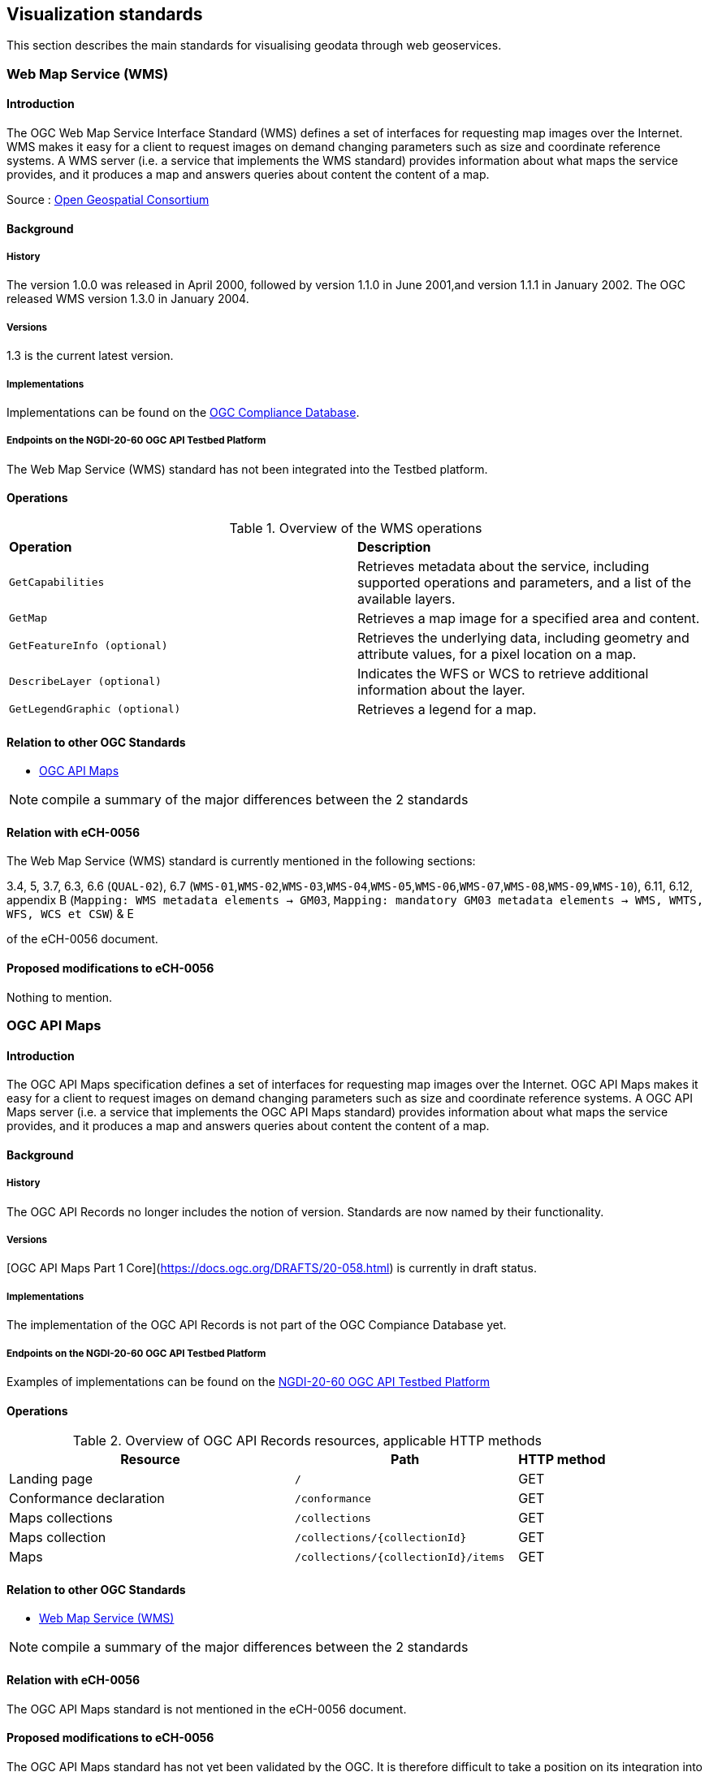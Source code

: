 // Document settings
[.text-justify]

== Visualization standards

This section describes the main standards for visualising geodata through web geoservices.

=== Web Map Service (WMS)
==== Introduction

The OGC Web Map Service Interface Standard (WMS) defines a set of interfaces for requesting map images over the Internet. WMS makes it easy for a client to request images on demand changing parameters such as size and coordinate reference systems. A WMS server (i.e. a service that implements the WMS standard) provides information about what maps the service provides, and it produces a map and answers queries about content the content of a map.

Source : https://opengeospatial.github.io/e-learning/wms/text/basic-main.html[Open Geospatial Consortium]

==== Background
===== History

The version 1.0.0 was released in April 2000, followed by version 1.1.0 in June 2001,and version 1.1.1 in January 2002. The OGC released WMS version 1.3.0 in January 2004.

===== Versions

1.3 is the current latest version.

===== Implementations

Implementations can be found on the http://www.opengeospatial.org/resource/products/byspec[OGC Compliance Database]. 

===== Endpoints on the NGDI-20-60 OGC API Testbed Platform

The Web Map Service (WMS) standard has not been integrated into the Testbed platform.

==== Operations

.Overview of the WMS operations
[cols="1,1"]
|===
*Operation* | *Description*
|`GetCapabilities` |Retrieves metadata about the service, including supported operations and parameters, and a list of the available layers.
|`GetMap` | Retrieves a map image for a specified area and content.
|`GetFeatureInfo (optional)` | Retrieves the underlying data, including geometry and attribute values, for a pixel location on a map.
|`DescribeLayer (optional)` | Indicates the WFS or WCS to retrieve additional information about the layer.
|`GetLegendGraphic (optional)` | Retrieves a legend for a map.
|===
==== Relation to other OGC Standards

- <<OGC API Maps>>

NOTE:  compile a summary of the major differences between the 2 standards

==== Relation with eCH-0056

The Web Map Service (WMS) standard is currently mentioned in the following sections:

3.4, 5, 3.7, 6.3, 6.6 (`QUAL-02`), 6.7 (`WMS-01`,`WMS-02`,`WMS-03`,`WMS-04`,`WMS-05`,`WMS-06`,`WMS-07`,`WMS-08`,`WMS-09`,`WMS-10`), 6.11, 6.12, appendix B (`Mapping: WMS metadata elements -> GM03`, `Mapping: mandatory GM03 metadata elements -> WMS, WMTS, WFS, WCS et CSW`) & E

of the eCH-0056 document.

==== Proposed modifications to eCH-0056

Nothing to mention.

=== OGC API Maps
==== Introduction

The OGC API Maps specification defines a set of interfaces for requesting map images over the Internet. OGC API Maps makes it easy for a client to request images on demand changing parameters such as size and coordinate reference systems. A OGC API Maps server (i.e. a service that implements the OGC API Maps standard) provides information about what maps the service provides, and it produces a map and answers queries about content the content of a map.

==== Background
===== History

The OGC API Records no longer includes the notion of version. Standards are now named by their functionality.

===== Versions

[OGC API Maps Part 1 Core](https://docs.ogc.org/DRAFTS/20-058.html) is currently in draft status.

===== Implementations

The implementation of the OGC API Records is not part of the OGC Compiance Database yet.

===== Endpoints on the NGDI-20-60 OGC API Testbed Platform

Examples of implementations can be found on the https://ogc.heig-vd.ch/#ogc-api-maps[NGDI-20-60 OGC API Testbed Platform]

==== Operations

.Overview of OGC API Records resources, applicable HTTP methods
[cols="32,25,10",options="header"]
!===
|Resource |Path |HTTP method 
|Landing page |`/` |GET
|Conformance declaration |`/conformance` |GET 
|Maps collections |`/collections` |GET 
|Maps collection |`/collections/{collectionId}` |GET 
|Maps |`/collections/{collectionId}/items` |GET 
|Maps |`/collections/{collectionId}/items/{featureId}` 
!===

==== Relation to other OGC Standards

- <<Web Map Service (WMS)>>

NOTE:  compile a summary of the major differences between the 2 standards

==== Relation with eCH-0056

The OGC API Maps standard is not mentioned in the eCH-0056 document.

==== Proposed modifications to eCH-0056

The OGC API Maps standard has not yet been validated by the OGC. It is therefore difficult to take a position on its integration into the eCH-0056 document.

=== Web Map Tile Service (WMTS)
==== Introduction

The OGC Web Map Tile Service Implementation Standard (WMTS) defines a set of interfaces for making web-based requests of map tiles of spatially referenced data using tile images with predefined content, extent, and resolution. The standard includes the WMTS Specification (“WMTS Spec”) 07-057r7 OpenGIS Web Map Tile Service Implementation Standard along with collateral documentation such as profiles and XML documents.

==== Background
===== History

The version 1.0.0 of the WMTS Specification (“WMTS Spec”) 07-057r7 OpenGIS Web Map Tile Service Implementation Standard was published in 2010, and the Web Map Tile Service Simple Profile was published in 2016.

===== Versions

1.0.0 is the current latest version.

===== Implementations

Implementations can be found on the http://www.opengeospatial.org/resource/products/byspec[OGC Compliance Database]. 

===== Endpoints on the NGDI-20-60 OGC API Testbed Platform

The Web Map Tile Service (WMTS) standard has not been integrated into the Testbed platform.

==== Operations

.Overview of the WMTS operations
[cols="1,1"]
|===
*Operation* | *Description*
|`GetCapabilities`|Provides a “ServiceMetadata” document, which describes how to identify WMTS resources or generate WMTS request operations.
|`GetTile`|Allows a client to request a tile from a WMTS server.
|`GetFeatureInfo (Optional)`|Provides information about the features at or near a particular pixel location
|`ServiceMetadata resource (Optional)`|Describes the abilities and information holdings of the specific server implementation.
|`Tile resource (Optional)`|Provides a fragment of a map representation of a layer.
|`FeatureInfo resource (Optional)`|Provides information about the features located at a particular pixel of a tile map. It does this in a manner similar to the WMS GetFeatureInfo operation by providing, for example, thematic attribute name and value pairs in textual form.
|===
==== Relation to other OGC Standards

- <<OGC API Tiles>>

NOTE:  compile a summary of the major differences between the 2 standards

==== Relation with eCH-0056

The Web Map Tile Service (WMTS) standard is currently mentioned in the following sections:

2, 3.4, 6.4, 6.8 (`WMTS-01`,`WMTS-02`,`WMTS-03`,`WMTS-04`,`WMTS-05`,`WMTS-06`,`WMTS-07`,`WMTS-08`)
appendix B (`Mapping: WMTS metadata elements -> GM03`, `Mapping: mandatory GM03 metadata elements -> WMS, WMTS, WFS, WCS et CSW`) & E
of the eCH-0056 document.

==== Proposed modifications to eCH-0056

NOTE: check with the eCH-0056 ressources.

=== OGC API Tiles
==== Introduction

The OGC API Tiles specification defines a set of interfaces for requesting map tiles over the Internet. OGC API Tiles makes it easy for a client to request tiles on demand changing parameters such as size and coordinate reference systems. A OGC API Tiles server (i.e. a service that implements the OGC API Tiles standard) provides information about what tiles the service provides, and it produces a tile and answers queries about content the content of a tile.
The OGC API Tiles allows to access the same data as the Web Map Tile Service (WMTS) standard, but with a different API and could includes both vector and raster data.

==== Background
===== History

The OGC API Tiles standard no longer includes the notion of version. Standards are now named by their functionality. Version 1.0 was released in the end of 2022.

===== Versions

[OGC API Tiles Part 1 Core](https://docs.ogc.org/is/20-057/20-057.html) is the latest version.

===== Implementations

Implementations can be found on the http://www.opengeospatial.org/resource/products/byspec[OGC Compliance Database]. 

===== Endpoints on the NGDI-20-60 OGC API Testbed Platform

Examples of implementations can be found on the https://ogc.heig-vd.ch/#ogc-api-tiles[NGDI-20-60 OGC API Testbed Platform]

==== Operations

.Overview of OGC API Tiles resources, applicable HTTP methods
[cols="32,25,10",options="header"]
!===
|Resource |Path 
|Landing page |`/` 
|Conformance declaration |`/conformance`  
|Tileset list |`.../tiles`  
|Tileset |`.../tiles/{tileMatrixSetId}`
|Tile |`.../tiles/{tileMatrixSetId}`  
!===

==== Relation to other OGC Standards

- <<Web Map Tile Service (WMTS)>>

The OGC API Tiles is intended to be used in conjunction with the following OGC standards:

- <<OGC API Maps>>
- <<OGC API Styles>>
- <<OGC API Coverages>>
- <<OGC API Processes>>

==== Relation with eCH-0056

The OGC API Tiles standard is not part of the current version of the eCH-0056 document.

==== Proposed modifications to eCH-0056

The OGC API Tiles standard should be introduced in the eCH-0056 document alongside with the WMTS specification.
Recommendations on its combination with other standards should also be proposed once these have been validated.

=== Styled Layer Descriptor (SLD)
==== Introduction

Geospatial data (vector and raster) have no intrinsic visual component. In order to see data, it must be styled. Styling specifies color, thickness, and other visible attributes used to render data on a map. A WMS provides a set of style options for each data set; however these are preconfigured by the server, and the user cannot create, inspect, modify a style. The Styled Layer Descriptor (SLD) is a standard that enables an application to configure in an XML document how to properly portray layers and legends in a WMS. It uses Symbology Ending (SE) to specify styling of features and coverages. The SLD Profile of WMS enhances a WMS with additional operations to support styling of features from WFS and coverages from WCS.

Source : https://opengeospatial.github.io/e-learning/sld/text/main.html[Open Geospatial Consortium]

==== Background
===== History

The version 1.0 was released in 2002 followed by the version 1.1 in 2007.

===== Versions

Versions 1.1 - http://portal.opengeospatial.org/files/?artifact_id=22364[OGC 05-078r4] is the latest version.

===== Implementations

Implementations can be found on the http://www.opengeospatial.org/resource/products/byspec[OGC Compliance Database]. 

===== Endpoints on the NGDI-20-60 OGC API Testbed Platform

The Styled Layer Descriptor (SLD) standard is not part of OGC Compliance Database.

==== Operations

Not applicable.

==== Relation to other OGC Standards

- <<OGC API Styles>>
- <<OGC Web Map Service (WMS)>>

==== Relation with eCH-0056

The Styled Layer Descriptor (SLD) standard is currently mentioned in the following sections:
6.7 (`WMS-09`), 6.12 (`SLD-01`) & appendix E of the eCH-056 document.

==== Proposed modifications to eCH-0056

As an encoding, SLD should not be integrated in a separate section but combined with other standards (e.g. WMS).

=== Symbology Encoding (SE)
==== Introduction

Geospatial data (vector and raster) have no intrinsic visual component. In order to see data, it must be styled. Styling specifies color, thickness, and other visible attributes used to render data on a map. The Symbology Encoding (SE) standard defines the language to formally encode the rules of how to portray features and coverages.

Source : https://opengeospatial.github.io/e-learning/se/text/main.html[Open Geospatial Consortium]

==== Background
===== History

The version 1.1.0 was approved as a standard in July 2006. Previous use of symbology encoding was through version 1.0.0 of the Styled Layer Descriptor (SLD) standard. To allow parts that are not specific to SLD and Web Map Services (WMS) to be reused, SLD 1.0.0 was split up into the separate standards of SE 1.1.0 and SLD 1.1.0.

Source : https://opengeospatial.github.io/e-learning/se/text/main.html[Open Geospatial Consortium]

===== Versions

Version 1.1.0 is the current latest.

===== Implementations

The Symbology Encoding standard is not part of OGC Compliance Database. 

===== Endpoints on the NGDI-20-60 OGC API Testbed Platform

Not applicable

==== Operations
==== Relation to other OGC Standards

- <<OGC Symbology Conceptual Model: Core Part>>
- <<Styled Layer Descriptor (SLD)>>
- <<OGC API Styles>>
- <<OGC Web Map Service (WMS)>>

==== Relation with eCH-0056

The Symbology Encoding (SE) standard is currently mentioned in the sections 6.11 the eCH-056 document.

==== Proposed modifications to eCH-0056

The Symbology Encoding (SE) standard should be kept in the eCH-056 document alongside with the OGC Symbology Conceptual Model standard. 

=== OGC API Styles
==== Introduction
==== Background
===== History
===== Versions
===== Implementations

Implementations can be found on the http://www.opengeospatial.org/resource/products/byspec[OGC Compliance Database]. 

===== Endpoints on the NGDI-20-60 OGC API Testbed Platform
==== Operations
==== Relation to other OGC Standards

- <<OGC Symbology Conceptual Model>>

NOTE:  compile a summary of the major differences between the 2 standards

==== Relation with eCH-0056

The OGC API Styles standard is not mentioned in the eCH-0056 document.

==== Proposed modifications to eCH-0056

The OGC API Styles standard has not yet been validated by OGC. It is therefore difficult to take a position on its integration into the eCH-0056 document.

=== OGC Symbology Conceptual Model
==== Introduction
==== Background

The Symbology Conceptual Model is a new approach:

* to provide the felxibility required to achieve adequate cartographic styling and fill the needs of a variety of information communities
* to achieve high level styling interoperability without encoding dependencies.
===== History
===== Versions

Version 1.0 was released in 2020.

===== Implementations

The Symbology Encoding standard is not part of OGC Compliance Database. 

===== Endpoints on the NGDI-20-60 OGC API Testbed Platform

Not applicable

==== Operations

Although not applicable here, it is important to mention that the standard is divided into different classes such as:

* https://docs.ogc.org/is/18-067r3/18-067r3.html#toc14[Class Style]
* https://docs.ogc.org/is/18-067r3/18-067r3.html#toc15[Class Rule]
* https://docs.ogc.org/is/18-067r3/18-067r3.html#toc16[Class Symbolizer]
* https://docs.ogc.org/is/18-067r3/18-067r3.html#toc17[Class ParameterValue]
* https://docs.ogc.org/is/18-067r3/18-067r3.html#toc18[Class Literal]
* https://docs.ogc.org/is/18-067r3/18-067r3.html#toc19[Class UOM Codelist]
* https://docs.ogc.org/is/18-067r3/18-067r3.html#toc20[Class Color]
* https://docs.ogc.org/is/18-067r3/18-067r3.html#toc21[Class Fill]
* https://docs.ogc.org/is/18-067r3/18-067r3.html#toc22[Class Stroke]
* https://docs.ogc.org/is/18-067r3/18-067r3.html#toc23[Class Graphic]
* https://docs.ogc.org/is/18-067r3/18-067r3.html#toc24[Class GraphicSize]
* https://docs.ogc.org/is/18-067r3/18-067r3.html#toc25[Class Label]
* https://docs.ogc.org/is/18-067r3/18-067r3.html#toc26[Class Font]

==== Relation to other OGC Standards

- <<Symbology Encoding (SE)>>
- <<Styled Layer Descriptor (SLD)>>
- <<OGC API Styles>>

==== Relation with eCH-0056

The OGC Symbology Conceptual Model: Core Part standard is not mentioned in the eCH-0056 document.

==== Proposed modifications to eCH-0056

- Integrate the OGC Symbology Conceptual Model in the same sections as the Symbology Encoding (SE) standard in the eCH-0056 document  according to its extensions.
- Add a new section to the eCH-0056 document that describes the OGC Symbology Conceptual Model.
- Update the structure of the eCH-0056 document according to the versions and functionalities of the OGC Symbology Conceptual Model.